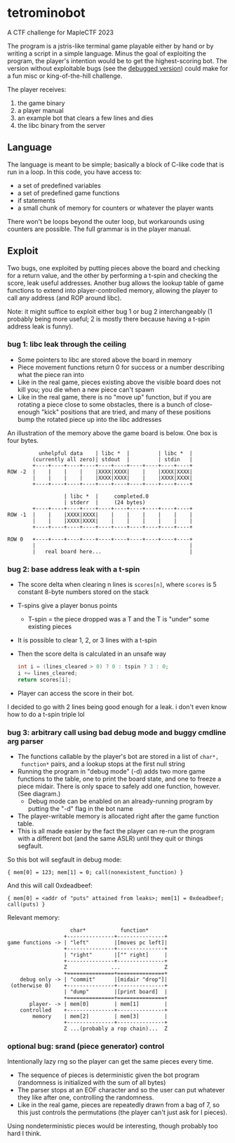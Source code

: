 * tetrominobot

A CTF challenge for MapleCTF 2023

[[./img.png]]

The program is a jstris-like terminal game playable either by hand or by writing
a script in a simple language.  Minus the goal of exploiting the program, the
player's intention would be to get the highest-scoring bot.  The version without
exploitable bugs (see the
[[https://github.com/mlechu/tetrominobot/commit/09eb0278903f4e012183160c8b5b294b5fb3bd14][debugged
version]]) could make for a fun misc or king-of-the-hill challenge.

The player receives:
1. the game binary
2. a player manual
3. an example bot that clears a few lines and dies
4. the libc binary from the server

** Language
The language is meant to be simple; basically a block of C-like code that is run
in a loop. In this code, you have access to:
- a set of predefined variables
- a set of predefined game functions
- if statements
- a small chunk of memory for counters or whatever the player wants

There won't be loops beyond the outer loop, but workarounds using counters are
possible. The full grammar is in the player manual.

** Exploit
Two bugs, one exploited by putting pieces above the board and checking for a
return value, and the other by performing a t-spin and checking the score, leak
useful addresses.  Another bug allows the lookup table of game functions to
extend into player-controlled memory, allowing the player to call any address
(and ROP around libc).

Note: it might suffice to exploit either bug 1 or bug 2 interchangeably (1
probably being more useful; 2 is mostly there because having a t-spin address
leak is funny).

*** bug 1: libc leak through the ceiling
- Some pointers to libc are stored above the board in memory
- Piece movement functions return 0 for success or a number describing what the
  piece ran into
- Like in the real game, pieces existing above the visible board does not kill
  you; you die when a new piece can't spawn
- Like in the real game, there is no "move up" function, but if you are rotating
  a piece close to some obstacles, there is a bunch of close-enough "kick"
  positions that are tried, and many of these positions bump the rotated piece
  up into the libc addresses

An illustration of the memory above the game board is below. One box is four
bytes.

#+begin_example
            unhelpful data    | libc *  |         | libc *  |
          (currently all zero)| stdout  |         | stdin   |
          +----+----+----+----+----+----+----+----+----+----+
  ROW -2  |    |    |    |    |XXXX|XXXX|    |    |XXXX|XXXX|
          |    |    |    |    |XXXX|XXXX|    |    |XXXX|XXXX|
          +----+----+----+----+----+----+----+----+----+----+

                    | libc *  |     completed.0
                    | stderr  |     (24 bytes)
          +----+----+----+----+----+----+----+----+----+----+
  ROW -1  |    |    |XXXX|XXXX|    |    |    |    |    |    |
          |    |    |XXXX|XXXX|    |    |    |    |    |    |
          +----+----+----+----+----+----+----+----+----+----+

  ROW 0   +----+----+----+----+----+----+----+----+----+----+
          |                                                 |
          |   real board here...                            |
#+end_example


*** bug 2: base address leak with a t-spin
- The score delta when clearing n lines is ~scores[n]~, where ~scores~ is 5
  constant 8-byte numbers stored on the stack
- T-spins give a player bonus points
  - T-spin = the piece dropped was a T and the T is "under" some existing pieces
- It is possible to clear 1, 2, or 3 lines with a t-spin
- Then the score delta is calculated in an unsafe way
  #+begin_src c
    int i = (lines_cleared > 0) ? 0 : tspin ? 3 : 0;
    i += lines_cleared;
    return scores[i];
  #+end_src
- Player can access the score in their bot.

I decided to go with 2 lines being good enough for a leak.  i don't even know
how to do a t-spin triple lol

*** bug 3: arbitrary call using bad debug mode and buggy cmdline arg parser
- The functions callable by the player's bot are stored in a list of ~char*,
  function*~ pairs, and a lookup stops at the first null string
- Running the program in "debug mode" (-d) adds two more game functions to the
  table, one to print the board state, and one to freeze a piece midair.  There
  is only space to safely add one function, however. (See diagram.)
  - Debug mode can be enabled on an already-running program by putting the "-d"
    flag in the bot name
- The player-writable memory is allocated right after the game function table.
- This is all made easier by the fact the player can re-run the program with a
  different bot (and the same ASLR) until they quit or things segfault.

So this bot will segfault in debug mode:

~{ mem[0] = 123; mem[1] = 0; call(nonexistent_function) }~

And this will call 0xdeadbeef:

~{ mem[0] = <addr of "puts" attained from leaks>; mem[1] = 0xdeadbeef; call(puts) }~

Relevant memory:
#+begin_example
                    char*           function*
                  +---------------+---------------+
game functions -> | "left"        |[moves pc left]|
                  +---------------+---------------+
                  | "right"       |["" right]     |
                  +---------------+---------------+
                  Z              ...              Z
                  +===============+===============+
    debug only -> | "commit"      |[midair "drop"]|
 (otherwise 0)    +---------------+---------------+
                  | "dump"        |[print board]  |
                  +===============+===============+
       player- -> | mem[0]        | mem[1]        |
    controlled    +---------------+---------------+
        memory    | mem[2]        | mem[3]        |
                  +---------------+---------------+
                  Z ...(probably a rop chain)...  Z
#+end_example


*** optional bug: srand (piece generator) control
Intentionally lazy rng so the player can get the same pieces every time.

- The sequence of pieces is deterministic given the bot program (randomness is
  initialized with the sum of all bytes)
- The parser stops at an EOF character and so the user can put whatever they
  like after one, controlling the randomness.
- Like in the real game, pieces are repeatedly drawn from a bag of 7, so this
  just controls the permutations (the player can't just ask for I
  pieces).

Using nondeterministic pieces would be interesting, though probably too hard I
think.
